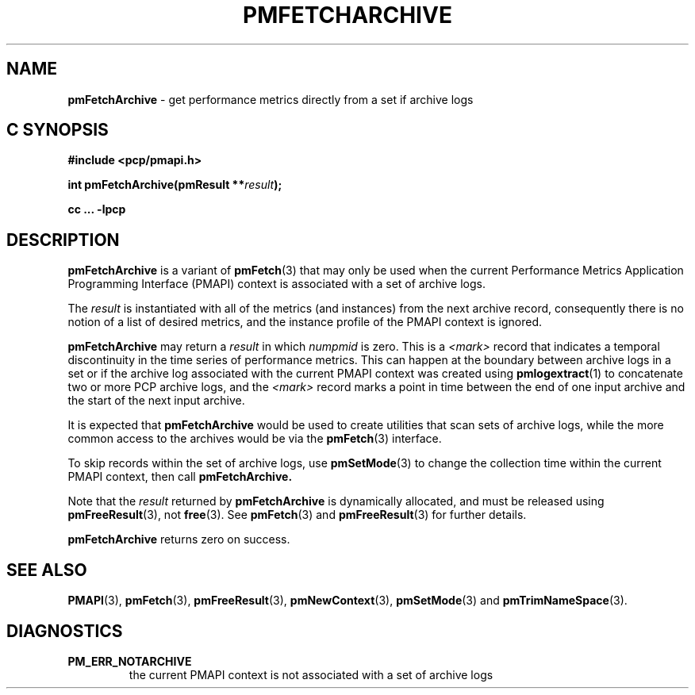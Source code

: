 '\"macro stdmacro
.\"
.\" Copyright (c) 2016 Red Hat.
.\" Copyright (c) 2000-2004 Silicon Graphics, Inc.  All Rights Reserved.
.\" 
.\" This program is free software; you can redistribute it and/or modify it
.\" under the terms of the GNU General Public License as published by the
.\" Free Software Foundation; either version 2 of the License, or (at your
.\" option) any later version.
.\" 
.\" This program is distributed in the hope that it will be useful, but
.\" WITHOUT ANY WARRANTY; without even the implied warranty of MERCHANTABILITY
.\" or FITNESS FOR A PARTICULAR PURPOSE.  See the GNU General Public License
.\" for more details.
.\" 
.\"
.TH PMFETCHARCHIVE 3 "PCP" "Performance Co-Pilot"
.SH NAME
\f3pmFetchArchive\f1 \- get performance metrics directly from a set if archive logs
.SH "C SYNOPSIS"
.ft 3
#include <pcp/pmapi.h>
.sp
int pmFetchArchive(pmResult **\fIresult\fP);
.sp
cc ... \-lpcp
.ft 1
.SH DESCRIPTION
.B pmFetchArchive
is a variant of 
.BR pmFetch (3)
that may only be used when the current
Performance Metrics Application Programming Interface (PMAPI)
context
is associated with a set of archive logs.
.PP
The
.I result
is instantiated with all of the metrics (and instances)
from the next archive record,
consequently there is no notion of a list of desired metrics,
and the instance profile of the PMAPI context is ignored.
.PP
.B pmFetchArchive
may return a
.I result
in which
.I numpmid
is zero.  This is a
.I <mark>
record that indicates a temporal discontinuity in the time series
of performance metrics.  This can happen at the boundary between archive logs
in a set
or if the archive log associated
with the current PMAPI context was created using
.BR pmlogextract (1)
to concatenate two or more PCP archive logs, and the
.I <mark>
record marks a point in time between the end of one input archive and
the start of the next input archive.
.PP
It is expected that 
.B pmFetchArchive
would be used to create utilities that scan sets of archive logs,
while the more common access to the archives would be via the 
.BR pmFetch (3)
interface.
.PP
To skip records within the set of archive logs, use
.BR pmSetMode (3)
to change the collection time within the current
PMAPI context, then call
.BR pmFetchArchive.
.PP
Note that the
.I result
returned by
.B pmFetchArchive
is dynamically allocated, and
must be released using
.BR pmFreeResult (3),
not
.BR free (3).
See
.BR pmFetch (3)
and
.BR pmFreeResult (3)
for further details.
.PP
.B pmFetchArchive
returns zero on success.
.SH SEE ALSO
.BR PMAPI (3),
.BR pmFetch (3),
.BR pmFreeResult (3),
.BR pmNewContext (3),
.BR pmSetMode (3)
and
.BR pmTrimNameSpace (3).
.SH DIAGNOSTICS
.IP \f3PM_ERR_NOTARCHIVE\f1
the current PMAPI context is not associated with a set of archive logs
